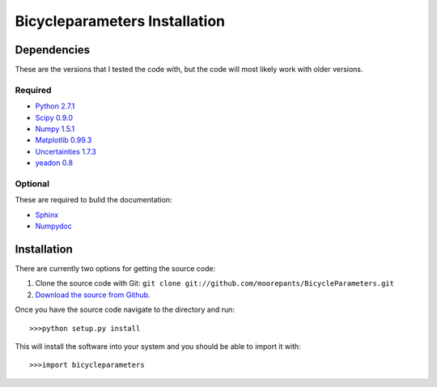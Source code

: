 ==============================
Bicycleparameters Installation
==============================

Dependencies
============
These are the versions that I tested the code with, but the code will most
likely work with older versions.

Required
--------
- `Python 2.7.1 <http://www.python.org/>`_
- `Scipy 0.9.0 <http://www.scipy.org/>`_
- `Numpy 1.5.1 <http://numpy.scipy.org/>`_
- `Matplotlib 0.99.3 <http://matplotlib.sourceforge.net/>`_
- `Uncertainties 1.7.3 <http://packages.python.org/uncertainties/>`_
- `yeadon 0.8 <https://github.com/fitze/yeadon>`_

Optional
--------
These are required to bulid the documentation:

- `Sphinx <http://sphinx.pocoo.org/>`_
- `Numpydoc <http://pypi.python.org/pypi/numpydoc>`_

Installation
============
There are currently two options for getting the source code:

1. Clone the source code with Git: ``git clone
   git://github.com/moorepants/BicycleParameters.git``
2. `Download the source from Github`__.

.. __: https://github.com/moorepants/BicycleParameters

Once you have the source code navigate to the directory and run::

  >>>python setup.py install

This will install the software into your system and you should be able to
import it with::

  >>>import bicycleparameters
